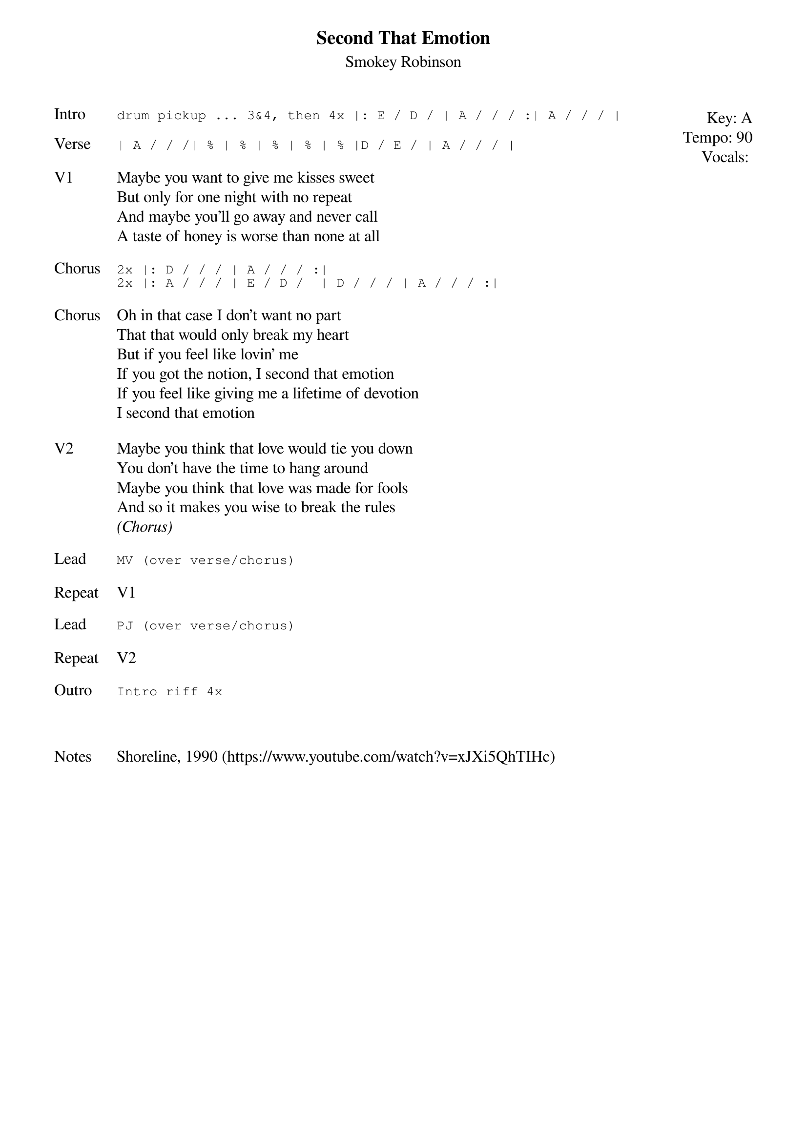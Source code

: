 {t: Second That Emotion}
{st: Smokey Robinson}
{key: A}
{tempo: 90}
{meta: vocals JM}
{meta: timing 12min}


{start_of_textblock label="" flush="right" anchor="line" x="100%"}
Key: %{key}
Tempo: %{tempo}
Vocals: %{vocals}
{end_of_textblock}
{sot: Intro}
drum pickup ... 3&4, then 4x |: E / D / | A / / / :| A / / / |
{eot}

{sot: Verse}
| A / / /| % | % | % | % | % |D / E / | A / / / |
{eot}

{sov: V1}
Maybe you want to give me kisses sweet
But only for one night with no repeat
And maybe you'll go away and never call
A taste of honey is worse than none at all
{eov}

{sot: Chorus}
2x |: D / / / | A / / / :|
2x |: A / / / | E / D /  | D / / / | A / / / :|
{eot}

{sov: Chorus}
Oh in that case I don't want no part
That that would only break my heart
But if you feel like lovin' me
If you got the notion, I second that emotion
If you feel like giving me a lifetime of devotion
I second that emotion
{eov}

{sov: V2}
Maybe you think that love would tie you down
You don't have the time to hang around
Maybe you think that love was made for fools
And so it makes you wise to break the rules
<i>(Chorus)</i>
{eov}

{sot: Lead}
MV (over verse/chorus)
{eot}

{sov: Repeat}
V1
{eov}

{sot: Lead}
PJ (over verse/chorus)
{eot}

{sov: Repeat}
V2
{eov}

{sot: Outro}
Intro riff 4x
{eot}



{sov: Notes}
Shoreline, 1990 (https://www.youtube.com/watch?v=xJXi5QhTIHc)
{eov}
